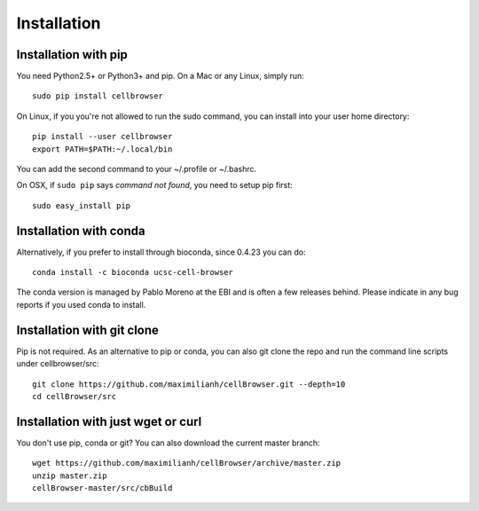 Installation
------------

Installation with pip
^^^^^^^^^^^^^^^^^^^^^

You need Python2.5+ or Python3+ and pip. On a Mac or any Linux, simply run::

    sudo pip install cellbrowser

On Linux, if you you're not allowed to run the sudo command, you can install into your user home directory::

    pip install --user cellbrowser
    export PATH=$PATH:~/.local/bin

You can add the second command to your ~/.profile or ~/.bashrc.
    
On OSX, if ``sudo pip`` says *command not found*, you need to setup pip first::

    sudo easy_install pip

Installation with conda
^^^^^^^^^^^^^^^^^^^^^^^

Alternatively, if you prefer to install through bioconda, since 0.4.23 you can do::

    conda install -c bioconda ucsc-cell-browser
    
The conda version is managed by Pablo Moreno at the EBI and is often a few releases behind. Please 
indicate in any bug reports if you used conda to install.

Installation with git clone
^^^^^^^^^^^^^^^^^^^^^^^^^^^

Pip is not required. As an alternative to pip or conda, you can also git clone the repo and
run the command line scripts under cellbrowser/src::

    git clone https://github.com/maximilianh/cellBrowser.git --depth=10
    cd cellBrowser/src

Installation with just wget or curl
^^^^^^^^^^^^^^^^^^^^^^^^^^^^^^^^^^^

You don't use pip, conda or git? You can also download the current master branch::

    wget https://github.com/maximilianh/cellBrowser/archive/master.zip
    unzip master.zip
    cellBrowser-master/src/cbBuild
